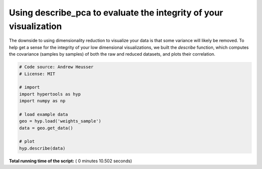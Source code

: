 

.. _sphx_glr_auto_examples_plot_describe.py:


=============================
Using describe_pca to evaluate the integrity of your visualization
=============================

The downside to using dimensionality reduction to visualize your data is that
some variance will likely be removed. To help get a sense for the integrity of your low
dimensional visualizations, we built the `describe` function, which computes
the covariance (samples by samples) of both the raw and reduced datasets, and
plots their correlation.




.. image:: /auto_examples/images/sphx_glr_plot_describe_001.png
    :align: center





.. code-block:: python


    # Code source: Andrew Heusser
    # License: MIT

    # import
    import hypertools as hyp
    import numpy as np

    # load example data
    geo = hyp.load('weights_sample')
    data = geo.get_data()

    # plot
    hyp.describe(data)

**Total running time of the script:** ( 0 minutes  10.502 seconds)



.. only :: html

 .. container:: sphx-glr-footer


  .. container:: sphx-glr-download

     :download:`Download Python source code: plot_describe.py <plot_describe.py>`



  .. container:: sphx-glr-download

     :download:`Download Jupyter notebook: plot_describe.ipynb <plot_describe.ipynb>`


.. only:: html

 .. rst-class:: sphx-glr-signature

    `Gallery generated by Sphinx-Gallery <https://sphinx-gallery.readthedocs.io>`_
